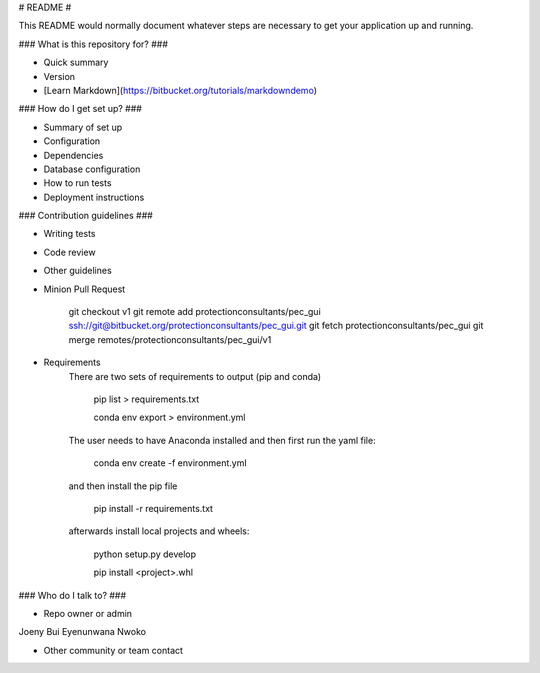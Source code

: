 # README #

This README would normally document whatever steps are necessary to get your application up and running.

### What is this repository for? ###

* Quick summary
* Version
* [Learn Markdown](https://bitbucket.org/tutorials/markdowndemo)

### How do I get set up? ###

* Summary of set up
* Configuration
* Dependencies
* Database configuration
* How to run tests
* Deployment instructions

### Contribution guidelines ###

* Writing tests
* Code review
* Other guidelines
* Minion Pull Request

    git checkout v1
    git remote add protectionconsultants/pec_gui ssh://git@bitbucket.org/protectionconsultants/pec_gui.git
    git fetch protectionconsultants/pec_gui
    git merge remotes/protectionconsultants/pec_gui/v1

* Requirements
    There are two sets of requirements to output (pip and conda)

        pip list > requirements.txt

        conda env export > environment.yml

    The user needs to have Anaconda installed and then first run the yaml file:

        conda env create -f environment.yml

    and then install the pip file

        pip install -r requirements.txt

    afterwards install local projects and wheels:

        python setup.py develop

        pip install <project>.whl

### Who do I talk to? ###

* Repo owner or admin
Joeny Bui
Eyenunwana Nwoko
 
* Other community or team contact